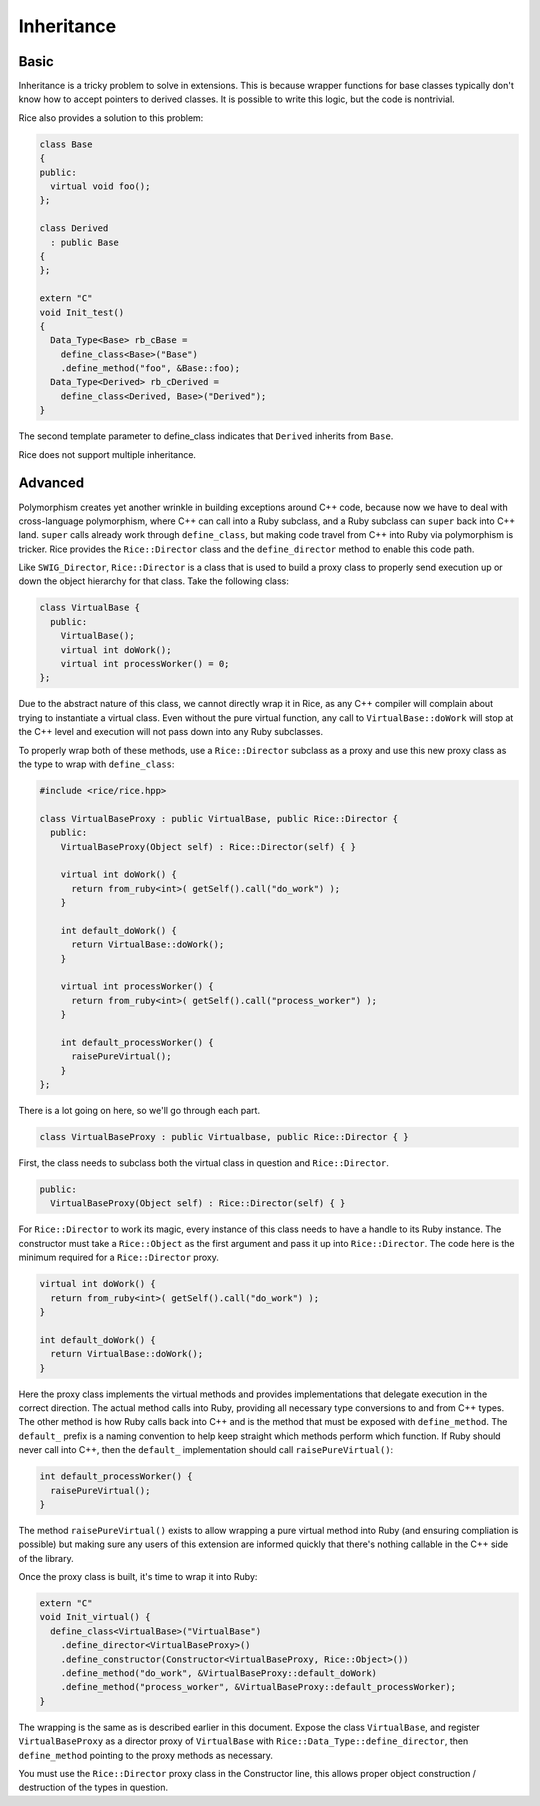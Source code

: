 Inheritance
===========

Basic
-----

Inheritance is a tricky problem to solve in extensions. This is because
wrapper functions for base classes typically don't know how to accept
pointers to derived classes. It is possible to write this logic, but
the code is nontrivial.

Rice also provides a solution to this problem:

.. code-block:: cpp

  class Base
  {
  public:
    virtual void foo();
  };

  class Derived
    : public Base
  {
  };

  extern "C"
  void Init_test()
  {
    Data_Type<Base> rb_cBase =
      define_class<Base>("Base")
      .define_method("foo", &Base::foo);
    Data_Type<Derived> rb_cDerived =
      define_class<Derived, Base>("Derived");
  }

The second template parameter to define_class indicates that ``Derived``
inherits from ``Base``.

Rice does not support multiple inheritance.

Advanced
--------

Polymorphism creates yet another wrinkle in building exceptions around C++ code,
because now we have to deal with cross-language polymorphism, where C++ can call
into a Ruby subclass, and a Ruby subclass can ``super`` back into C++ land. ``super``
calls already work through ``define_class``, but making code travel from C++ into Ruby
via polymorphism is tricker. Rice provides the ``Rice::Director`` class and the
``define_director`` method to enable this code path.

Like ``SWIG_Director``, ``Rice::Director`` is a class that is used to build a proxy class
to properly send execution up or down the object hierarchy for that class. Take
the following class:

.. code-block:: cpp

  class VirtualBase {
    public:
      VirtualBase();
      virtual int doWork();
      virtual int processWorker() = 0;
  };

Due to the abstract nature of this class, we cannot directly wrap it in Rice, as
any C++ compiler will complain about trying to instantiate a virtual class.
Even without the pure virtual function, any call to ``VirtualBase::doWork`` will stop
at the C++ level and execution will not pass down into any Ruby subclasses.

To properly wrap both of these methods, use a ``Rice::Director`` subclass as a proxy
and use this new proxy class as the type to wrap with ``define_class``:

.. code-block:: cpp

  #include <rice/rice.hpp>

  class VirtualBaseProxy : public VirtualBase, public Rice::Director {
    public:
      VirtualBaseProxy(Object self) : Rice::Director(self) { }

      virtual int doWork() {
        return from_ruby<int>( getSelf().call("do_work") );
      }

      int default_doWork() {
        return VirtualBase::doWork();
      }

      virtual int processWorker() {
        return from_ruby<int>( getSelf().call("process_worker") );
      }

      int default_processWorker() {
        raisePureVirtual();
      }
  };

There is a lot going on here, so we'll go through each part.

.. code-block:: cpp

  class VirtualBaseProxy : public Virtualbase, public Rice::Director { }

First, the class needs to subclass both the virtual class in question and ``Rice::Director``.

.. code-block:: cpp

    public:
      VirtualBaseProxy(Object self) : Rice::Director(self) { }

For ``Rice::Director`` to work its magic, every instance of this class needs to
have a handle to its Ruby instance. The constructor
must take a ``Rice::Object`` as the first argument and pass it up into
``Rice::Director``. The code here is the minimum required for a ``Rice::Director`` proxy.

.. code-block:: cpp

      virtual int doWork() {
        return from_ruby<int>( getSelf().call("do_work") );
      }

      int default_doWork() {
        return VirtualBase::doWork();
      }

Here the proxy class implements the virtual methods and provides implementations
that delegate execution in the correct direction. The actual method calls into Ruby,
providing all necessary type conversions to and from C++ types. The other method
is how Ruby calls back into C++ and is the method that must be exposed with
``define_method``. The ``default_`` prefix is a naming convention to help keep straight
which methods perform which function. If Ruby should never call into C++, then the
``default_`` implementation should call ``raisePureVirtual()``:

.. code-block:: cpp

  int default_processWorker() {
    raisePureVirtual();
  }

The method ``raisePureVirtual()`` exists to allow wrapping a pure virtual method into Ruby
(and ensuring compliation is possible) but making sure any users of this extension are
informed quickly that there's nothing callable in the C++ side of the library.

Once the proxy class is built, it's time to wrap it into Ruby:

.. code-block:: cpp

  extern "C"
  void Init_virtual() {
    define_class<VirtualBase>("VirtualBase")
      .define_director<VirtualBaseProxy>()
      .define_constructor(Constructor<VirtualBaseProxy, Rice::Object>())
      .define_method("do_work", &VirtualBaseProxy::default_doWork)
      .define_method("process_worker", &VirtualBaseProxy::default_processWorker);
  }

The wrapping is the same as is described earlier in this document. Expose the class
``VirtualBase``, and register ``VirtualBaseProxy`` as a director proxy of ``VirtualBase`` with
``Rice::Data_Type::define_director``, then ``define_method`` pointing to the proxy methods as necessary.

You must use the ``Rice::Director`` proxy class in the Constructor line, this allows proper
object construction / destruction of the types in question.

